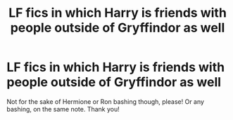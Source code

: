 #+TITLE: LF fics in which Harry is friends with people outside of Gryffindor as well

* LF fics in which Harry is friends with people outside of Gryffindor as well
:PROPERTIES:
:Author: drainingdisposition
:Score: 12
:DateUnix: 1615914419.0
:DateShort: 2021-Mar-16
:FlairText: Request
:END:
Not for the sake of Hermione or Ron bashing though, please! Or any bashing, on the same note. Thank you!

